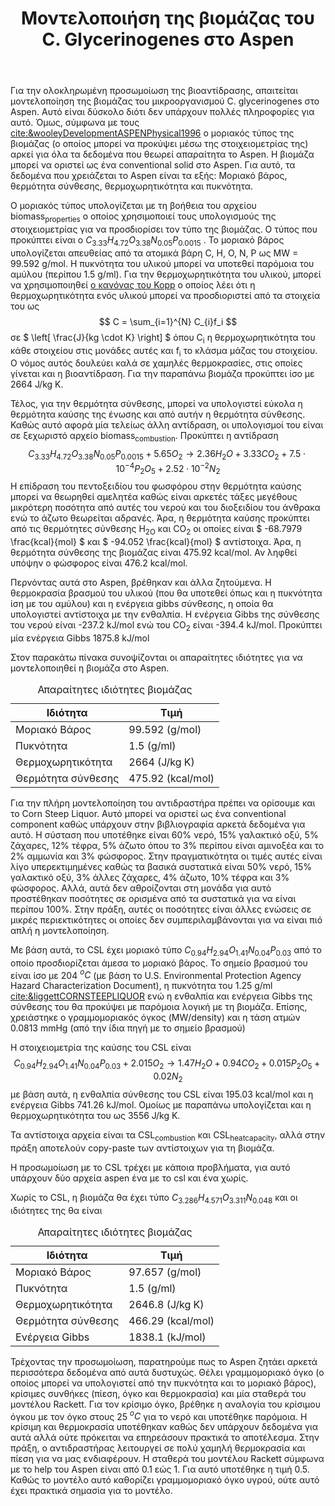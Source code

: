 #+TITLE: Μοντελοποιήση της βιομάζας του C. Glycerinogenes στο Aspen

Για την ολοκληρωμένη προσωμοίωση της βιοαντίδρασης, απαιτείται μοντελοποίηση της βιομάζας του μικροοργανισμού C. glycerinogenes στο Aspen. Αυτό είναι δύσκολο διότι δεν υπάρχουν πολλές πληροφορίες για αυτό. Όμως, σύμφωνα με τους [[cite:&wooleyDevelopmentASPENPhysical1996]] ο μοριακός τύπος της βιομάζας (ο οποίος μπορεί να προκύψει μέσω της στοιχειομετρίας της) αρκεί για όλα τα δεδομένα που θεωρεί απαραίτητα το Aspen. Η βιομάζα μπορεί να οριστεί ως ένα conventional solid στο Aspen. Για αυτό, τα δεδομένα που χρειάζεται το Aspen είναι τα εξής: Μοριακό βάρος, θερμότητα σύνθεσης, θερμοχωρητικότητα και πυκνότητα.

Ο μοριακός τύπος υπολογίζεται με τη βοήθεια του αρχείου biomass_properties ο οποίος χρησιμοποιεί τους υπολογισμούς της στοιχειομετρίας για να προσδιορίσει τον τύπο της βιομάζας. Ο τύπος που προκύπτει είναι ο \( C_{3.33}H_{4.72}O_{3.38}N_{0.05}P_{0.0015} \) . Το μοριακό βάρος υπολογίζεται απευθείας από τα ατομικά βάρη C, H, O, N, P ως MW = 99.592 g/mol. Η πυκνότητα του υλικού μπορεί να υποτεθεί παρόμοια του αμύλου (περίπου 1.5 g/ml). Για την θερμοχωρητικότητα του υλικού, μπορεί να χρησιμοποιηθεί [[https://en.wikipedia.org/wiki/Kopp%27s_law][ο κανόνας του Kopp]] ο οποίος λέει ότι η θερμοχωρητικότητα ενός υλικού μπορεί να προσδιοριστεί από τα στοιχεία του ως \[ C = \sum_{i=1}^{N} C_{i}f_i \] σε \( \left[ \frac{J}{kg \cdot K} \right] \) όπου C_i η θερμοχωρητικότητα του κάθε στοιχείου στις μονάδες αυτές και f_i το κλάσμα μάζας του στοιχείου. Ο νόμος αυτός δουλεύει καλά σε χαμηλές θερμοκρασίες, στις οποίες γίνεται και η βιοαντίδραση. Για την παραπάνω βιομάζα προκύπτει ίσο με 2664 J/kg K.

Τέλος, για την θερμότητα σύνθεσης, μπορεί να υπολογιστεί εύκολα η θερμότητα καύσης της ένωσης και από αυτήν η θερμότητα σύνθεσης. Καθώς αυτό αφορά μία τελείως άλλη αντίδραση, οι υπολογισμοί του είναι σε ξεχωριστό αρχείο biomass_combustion.
Προκύπτει η αντίδραση
\[  C_{3.33}H_{4.72}O_{3.38}N_{0.05}P_{0.0015} + 5.65 O_2 \rightarrow 2.36H_2O + 3.33CO_2+7.5 \cdot 10^{-4} P_2O_5 + 2.52 \cdot 10^{-2} N_2 \]
Η επίδραση του πεντοξειδίου του φωσφόρου στην θερμότητα καύσης μπορεί να θεωρηθεί αμελητέα καθώς είναι αρκετές τάξες μεγέθους μικρότερη ποσότητα από αυτές του νερού και του διοξειδίου του άνθρακα ενώ το άζωτο θεωρείται αδρανές. Άρα, η θερμότητα καύσης προκύπτει από τις θερμότητες σύνθεσης H_2O και CO_2 οι οποίες είναι \( -68.7979 \frac{kcal}{mol} \) και \( -94.052 \frac{kcal}{mol} \) αντίστοιχα. Άρα, η θερμότητα σύνθεσης της βιομάζας είναι 475.92 kcal/mol. Αν ληφθεί υπόψην ο φώσφορος είναι 476.2 kcal/mol.

Περνόντας αυτά στο Aspen, βρέθηκαν και άλλα ζητούμενα. Η θερμοκρασία βρασμού του υλικού (που θα υποτεθεί όπως και η πυκνότητα ίση με του αμύλου) και η ενέργεια gibbs σύνθεσης, η οποία θα υπολογιστεί αντίστοιχα με την ενθαλπία. Η ενέργεια Gibbs της σύνθεσης του νερού είναι -237.2 kJ/mol ενώ του CO_2 είναι -394.4 kJ/mol. Προκύπτει μία ενέργεια Gibbs 1875.8 kJ/mol 

Στον παρακάτω πίνακα συνοψίζονται οι απαραίτητες ιδιότητες για να μοντελοποιηθεί η βιομάζα στο Aspen.
#+CAPTION: Απαραίτητες ιδιότητες βιομάζας
| Ιδιότητα           | Τιμή              |
|--------------------+-------------------|
| Μοριακό Βάρος      | 99.592 (g/mol)    |
| Πυκνότητα          | 1.5 (g/ml)        |
| Θερμοχωρητικότητα  | 2664 (J/kg K)     |
| Θερμότητα σύνθεσης | 475.92 (kcal/mol) |

Για την πλήρη μοντελοποίηση του αντιδραστήρα πρέπει να ορίσουμε και το Corn Steep Liquor. Αυτό μπορεί να οριστεί ως ένα conventional component καθώς υπάρχουν στην βιβλιογραφία αρκετά δεδομένα για αυτό. Η σύσταση που υποτέθηκε είναι 60% νερό, 15% γαλακτικό οξύ, 5% ζάχαρες, 12% τέφρα, 5% άζωτο όπου το 3% περίπου είναι αμινοξέα και το 2% αμμωνία και 3% φώσφορος. Στην πραγματικότητα οι τιμές αυτές είναι λίγο υπερεκτιμημένες καθώς τα βασικά συστατικά είναι 50% νερό, 15% γαλακτικό οξύ, 3% άλλες ζάχαρες, 4% άζωτο, 10% τέφρα και 3% φώσφορος. Αλλά, αυτά δεν αθροίζονται στη μονάδα για αυτό προστέθηκαν ποσότητες σε ορισμένα από τα συστατικά για να είναι περίπου 100%. Στην πράξη, αυτές οι ποσότητες είναι άλλες ενώσεις σε μικρές περιεκτικότητες οι οποίες δεν συμπεριλαμβάνονται για να είναι πιό απλή η μοντελοποίηση.

Με βάση αυτά, το CSL έχει μοριακό τύπο \( C_{0.94}H_{2.94}O_{1.41}N_{0.04}P_{0.03} \) από το οποίο προσδιορίζεται άμεσα το μοριακό βάρος. Το σημείο βρασμού του είναι ίσο με 204 \( ^oC \) (με βάση το U.S. Environmental Protection Agency Hazard Characterization Document), η πυκνότητα του 1.25 g/ml [[cite:&liggettCORNSTEEPLIQUOR]] ενώ η ενθαλπία και ενέργεια Gibbs της σύνθεσης του θα προκύψει με παρόμοια λογική με τη βιομάζα. Επίσης, χρειάστηκε ο γραμμομοριακός όγκος (MW/density) και η τάση ατμών 0.0813 mmHg (από την ίδια πηγή με το σημείο βρασμού)

Η στοιχειομετρία της καύσης του CSL είναι
\[  C_{0.94}H_{2.94}O_{1.41}N_{0.04}P_{0.03} + 2.015O_2 \rightarrow 1.47H_2O + 0.94CO_2 + 0.015P_2O_5 + 0.02N_2 \] με βάση αυτά, η ενθαλπία σύνθεσης του CSL είναι 195.03 kcal/mol και η ενέργεια Gibbs 741.26 kJ/mol. Ομοίως με παραπάνω υπολογίζεται και η θερμοχωρητικότητα του ως 3556 J/kg K.

Τα αντίστοιχα αρχεία είναι τα CSL_combustion και CSL_heat_capacity, αλλά στην πράξη αποτελούν copy-paste των αντίστοιχων για τη βιομάζα.

Η προσωμοίωση με το CSL τρέχει με κάποια προβλήματα, για αυτό υπάρχουν δύο αρχεία aspen ένα με το csl και ένα χωρίς. 

Χωρίς το CSL, η βιομάζα θα έχει τύπο \( C_{3.286}H_{4.571}O_{3.311}N_{0.048} \) και οι ιδιότητες της θα είναι
#+CAPTION: Απαραίτητες ιδιότητες βιομάζας
| Ιδιότητα           | Τιμή              |
|--------------------+-------------------|
| Μοριακό Βάρος      | 97.657 (g/mol)    |
| Πυκνότητα          | 1.5 (g/ml)        |
| Θερμοχωρητικότητα  | 2646.8 (J/kg K)   |
| Θερμότητα σύνθεσης | 466.29 (kcal/mol) |
| Ενέργεια Gibbs     | 1838.1 (kJ/mol)   |

Τρέχοντας την προσωμοίωση, παρατηρούμε πως το Aspen ζητάει αρκετά περισσότερα δεδομένα από αυτά δυστυχώς. Θέλει γραμμομοριακό όγκο (ο οποίος μπορεί να υπολογιστεί από την πυκνότητα και το μοριακό βάρος), κρίσιμες συνθήκες (πίεση, όγκο και θερμοκρασία) και μία σταθερά του μοντέλου Rackett. Για τον κρίσιμο όγκο, βρέθηκε η αναλογία του κρίσιμου όγκου με τον όγκο στους 25 \( ^oC \) για το νερό και υποτέθηκε παρόμοια. Η κρίσιμη και θερμοκρασία υποτέθηκαν καθώς δεν υπάρχουν δεδομένα για αυτά αλλά ούτε πρόκειται να επηρεάσουν πρακτικά το αποτέλεσμα. Στην πράξη, ο αντιδραστήρας λειτουργεί σε πολύ χαμηλή θερμοκρασία και πίεση για να μας ενδιαφέρουν. Η σταθερά του μοντέλου Rackett σύμφωνα με το help του Aspen είναι από 0.1 εώς 1. Για αυτό υποτέθηκε η τιμή 0.5. Καθώς το μοντέλο αυτό καθορίζει γραμμομοριακό όγκο υγρού, ούτε αυτό έχει πρακτικά σημασία για το μοντέλο.

